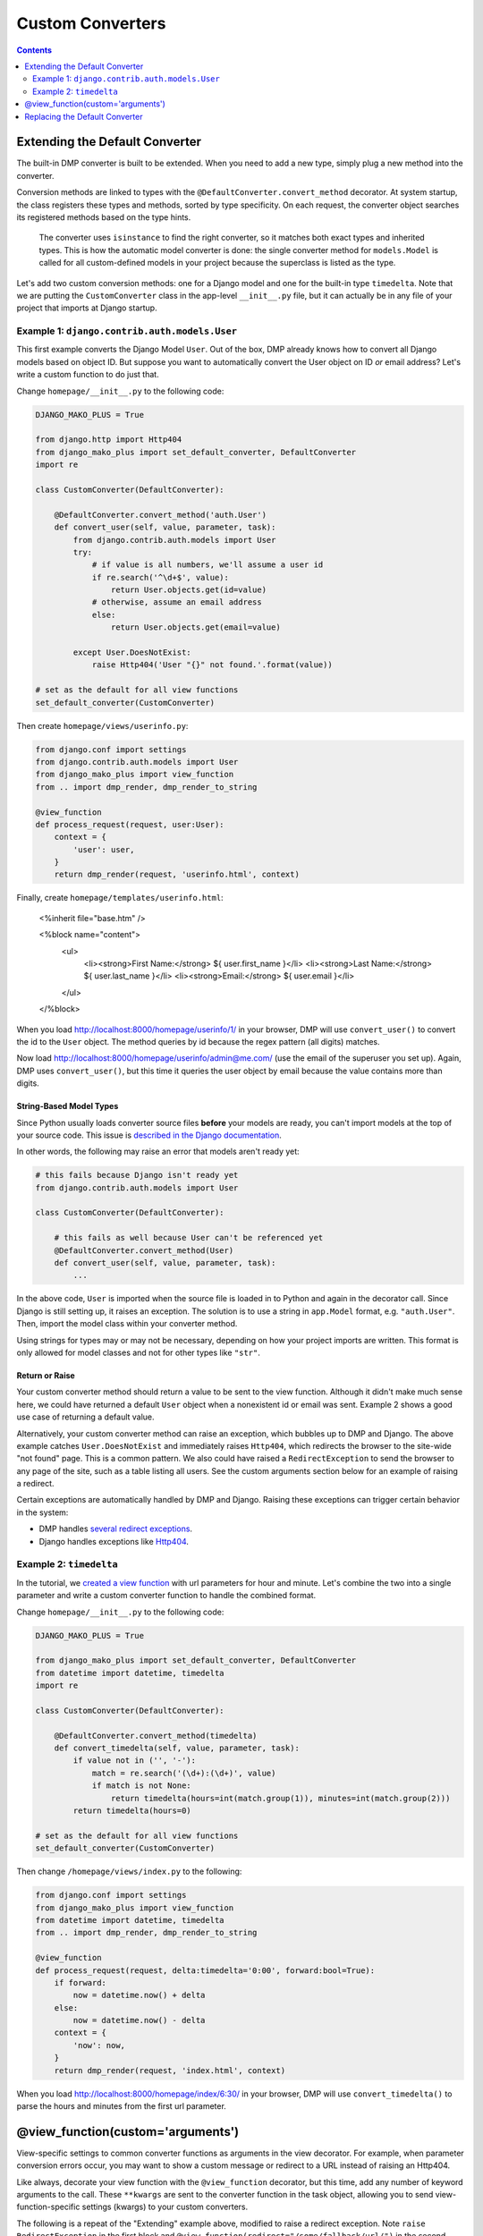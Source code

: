 Custom Converters
--------------------------------------

.. contents::
    :depth: 2


Extending the Default Converter
^^^^^^^^^^^^^^^^^^^^^^^^^^^^^^^^^^^^

The built-in DMP converter is built to be extended.  When you need to add a new type, simply plug a new method into the converter.  

Conversion methods are linked to types with the ``@DefaultConverter.convert_method`` decorator.  At system startup, the class registers these types and methods, sorted by type specificity.  On each request, the converter object searches its registered methods based on the type hints.

    The converter uses ``isinstance`` to find the right converter, so it matches both exact types and inherited types.  This is how the automatic model converter is done: the single converter method for ``models.Model`` is called for all custom-defined models in your project because the superclass is listed as the type.

Let's add two custom conversion methods: one for a Django model and one for the built-in type ``timedelta``.  Note that we are putting the ``CustomConverter`` class in the app-level ``__init__.py`` file, but it can actually be in any file of your project that imports at Django startup.


Example 1: ``django.contrib.auth.models.User``
~~~~~~~~~~~~~~~~~~~~~~~~~~~~~~~~~~~~~~~~~~~~~~~~~~~~~~

This first example converts the Django Model ``User``.  Out of the box, DMP already knows how to convert all Django models based on object ID.  But suppose you want to automatically convert the User object on ID *or* email address?  Let's write a custom function to do just that.

Change ``homepage/__init__.py`` to the following code:

.. code:: python

    DJANGO_MAKO_PLUS = True

    from django.http import Http404
    from django_mako_plus import set_default_converter, DefaultConverter
    import re

    class CustomConverter(DefaultConverter):

        @DefaultConverter.convert_method('auth.User')
        def convert_user(self, value, parameter, task):
            from django.contrib.auth.models import User
            try:
                # if value is all numbers, we'll assume a user id
                if re.search('^\d+$', value):
                    return User.objects.get(id=value)
                # otherwise, assume an email address
                else:
                    return User.objects.get(email=value)
                
            except User.DoesNotExist:
                raise Http404('User "{}" not found.'.format(value))

    # set as the default for all view functions
    set_default_converter(CustomConverter)

Then create ``homepage/views/userinfo.py``:

.. code:: python

    from django.conf import settings
    from django.contrib.auth.models import User
    from django_mako_plus import view_function
    from .. import dmp_render, dmp_render_to_string

    @view_function
    def process_request(request, user:User):
        context = {
            'user': user,
        }
        return dmp_render(request, 'userinfo.html', context)
    
Finally, create ``homepage/templates/userinfo.html``:

    <%inherit file="base.htm" />

    <%block name="content">
        <ul>
            <li><strong>First Name:</strong> ${ user.first_name }</li>
            <li><strong>Last Name:</strong> ${ user.last_name }</li>
            <li><strong>Email:</strong> ${ user.email }</li>
        </ul>
    </%block>

When you load http://localhost:8000/homepage/userinfo/1/ in your browser, DMP will use ``convert_user()`` to convert the id to the ``User`` object.  The method queries by id because the regex pattern (all digits) matches.

Now load http://localhost:8000/homepage/userinfo/admin@me.com/ (use the email of the superuser you set up).  Again, DMP uses ``convert_user()``, but this time it queries the user object by email because the value contains more than digits.

String-Based Model Types
++++++++++++++++++++++++++++++

Since Python usually loads converter source files **before** your models are ready, you can't import models at the top of your source code.  This issue is `described in the Django documentation <https://docs.djangoproject.com/en/dev/ref/models/fields/#module-django.db.models.fields.related>`_.

In other words, the following may raise an error that models aren't ready yet:


.. code:: python

    # this fails because Django isn't ready yet
    from django.contrib.auth.models import User

    class CustomConverter(DefaultConverter):

        # this fails as well because User can't be referenced yet
        @DefaultConverter.convert_method(User)
        def convert_user(self, value, parameter, task):
            ...
   
In the above code, ``User`` is imported when the source file is loaded in to Python and again in the decorator call.  Since Django is still setting up, it raises an exception.  The solution is to use a string in ``app.Model`` format, e.g. ``"auth.User"``.  Then, import the model class within your converter method.

Using strings for types may or may not be necessary, depending on how your project imports are written.  This format is only allowed for model classes and not for other types like ``"str"``.


Return or Raise
+++++++++++++++++++++++++++++++

Your custom converter method should return a value to be sent to the view function.  Although it didn't make much sense here, we could have returned a default ``User`` object when a nonexistent id or email was sent.  Example 2 shows a good use case of returning a default value.

Alternatively, your custom converter method can raise an exception, which bubbles up to DMP and Django.  The above example catches ``User.DoesNotExist`` and immediately raises ``Http404``, which redirects the browser to the site-wide "not found" page.  This is a common pattern.  We also could have raised a ``RedirectException`` to send the browser to any page of the site, such as a table listing all users.  See the custom arguments section below for an example of raising a redirect.

Certain exceptions are automatically handled by DMP and Django.  Raising these exceptions can trigger certain behavior in the system:

* DMP handles `several redirect exceptions <topics_redirecting.html>`_.
* Django handles exceptions like `Http404 <https://docs.djangoproject.com/en/dev/topics/http/views/#the-http404-exception>`_.



Example 2: ``timedelta``
~~~~~~~~~~~~~~~~~~~~~~~~~~~~~~~~~~~~~~~~~~~~

In the tutorial, we `created a view function <tutorial_urlparams.html#adding-type-hints>`_ with url parameters for hour and minute.  Let's combine the two into a single parameter and write a custom converter function to handle the combined format.

Change ``homepage/__init__.py`` to the following code:

.. code:: python

    DJANGO_MAKO_PLUS = True

    from django_mako_plus import set_default_converter, DefaultConverter
    from datetime import datetime, timedelta
    import re

    class CustomConverter(DefaultConverter):

        @DefaultConverter.convert_method(timedelta)
        def convert_timedelta(self, value, parameter, task):
            if value not in ('', '-'):
                match = re.search('(\d+):(\d+)', value)
                if match is not None:
                    return timedelta(hours=int(match.group(1)), minutes=int(match.group(2)))
            return timedelta(hours=0)

    # set as the default for all view functions
    set_default_converter(CustomConverter)

Then change ``/homepage/views/index.py`` to the following:

.. code:: python

    from django.conf import settings
    from django_mako_plus import view_function
    from datetime import datetime, timedelta
    from .. import dmp_render, dmp_render_to_string

    @view_function
    def process_request(request, delta:timedelta='0:00', forward:bool=True):
        if forward:
            now = datetime.now() + delta
        else:
            now = datetime.now() - delta
        context = {
            'now': now,
        }
        return dmp_render(request, 'index.html', context)

When you load http://localhost:8000/homepage/index/6:30/ in your browser, DMP will use ``convert_timedelta()`` to parse the hours and minutes from the first url parameter.


@view_function(custom='arguments')
^^^^^^^^^^^^^^^^^^^^^^^^^^^^^^^^^^^^^^^^

View-specific settings to common converter functions as arguments in the view decorator.  For example, when parameter conversion errors occur, you may want to show a custom message or redirect to a URL instead of raising an Http404.

Like always, decorate your view function with the ``@view_function`` decorator, but this time, add any number of keyword arguments to the call.   These ``**kwargs`` are sent to the converter function in the task object, allowing you to send view-function-specific settings (kwargs) to your custom converters.

The following is a repeat of the "Extending" example above, modified to raise a redirect exception.  Note ``raise RedirectException`` in the first block and ``@view_function(redirect="/some/fallback/url/")`` in the second block.

.. code:: python

    from django_mako_plus import set_default_converter, DefaultConverter, RedirectException
    from datetime import datetime, timedelta
    import re

    class CustomConverter(DefaultConverter):

        @DefaultConverter.convert_method(timedelta)
        def convert_timedelta(self, value, parameter, task):
            if value not in ('', '-'):
                match = re.search('(\d+):(\d+)', value)
                if match is not None:
                    return timedelta(hours=int(match.group(1)), minutes=int(match.group(2)))
                else:
                    raise RedirectException(task.kwargs['redirect'])
            return timedelta(hours=0)

    # set as the default for all view functions
    set_default_converter(CustomConverter)

.. code:: python

    from django.conf import settings
    from django_mako_plus import view_function
    from datetime import datetime, timedelta
    from .. import dmp_render, dmp_render_to_string

    @view_function(redirect="/some/fallback/url/")
    def process_request(request, delta:timedelta='0:00', forward:bool=True):
        if forward:
            now = datetime.now() + delta
        else:
            now = datetime.now() - delta
        context = {
            'now': now,
        }
        return dmp_render(request, 'index.html', context)

In summary, adding keyword arguments to ``@view_function(...)`` allows you set values *per view function*, which enables common converter functions to contain per-function logic.



Replacing the Default Converter
^^^^^^^^^^^^^^^^^^^^^^^^^^^^^^^^^

If the default converter class doesn't work for you, or if one of your view functions needs special conversion, send a custom function to the ``@view_function`` decorator.  Converters can be any callable, including functions, lambdas, or classes that define ``__call__``.

Conversion functions have the following signature and parameters:

``def convert(value, parameter, task):``

* ``value`` - The value from the urlparams.  This is always a string, even if the empty string (never None).
* ``parameter`` - An object containing the name, poosition, type hint, default value, and other information about the parameter.
* ``task`` - An object containing meta-information about the current conversion task, including the request object, the view function module, view function reference, and converter function being run.

In most cases, ``value`` and ``parameter.type`` are all you need to make a converter function.  Let's create a basic function to handle our types:

.. code:: python

    from django.conf import settings
    from django_mako_plus import view_function, view_parameter
    from datetime import datetime, timedelta
    from .. import dmp_render, dmp_render_to_string
    import re

    def convert(value, parameter, task):
        if isinstance(value, parameter.type):  # already the right type (from a default)?
            return value
        elif parameter.type is timedelta:      # converting to a timedelta?
            if value not in ('', '-'):
                match = re.search('(\d+):(\d+)', value)
                if match is not None:
                    return timedelta(hours=int(match.group(1)), minutes=int(match.group(2)))
            return None
        elif parameter.type is bool:           # converting to a bool?
            return value == '+'
        return value

    @view_function(converter=convert)
    def process_request(request, delta:timedelta='0:00', forward:bool=True):
        if forward:
            now = datetime.now() + delta
        else:
            now = datetime.now() - delta
        context = {
            'now': now,
        }
        return dmp_render(request, 'index.html', context)

In this case, the converter is called twice: once for ``delta`` and once for ``forward``.  This will happen *even if the URL is too short*.  Consider how the following URLs would be handled:

+---------------------------------------------------+-------------------------------------------------------------------------------+
| ``http://localhost:8000/homepage/index/6:30/T/``  | | ``convert('6:30', ...)`` is called for the ``delta`` parameter.             |
|                                                   | | ``convert('T', ...)`` is called for the ``forward`` parameter.              |
+---------------------------------------------------+-------------------------------------------------------------------------------+
| ``http://localhost:8000/homepage/index/6:30/T/1`` | | ``convert('6:30', ...)`` is called for the ``delta`` parameter.             |
|                                                   | | ``convert('T', ...)`` is called for the ``forward`` parameter.              |
|                                                   |    (the last parameter, "1", is ignored because not in the function signature |
+---------------------------------------------------+-------------------------------------------------------------------------------+
| ``http://localhost:8000/homepage/index/00:00/``   | | ``convert('00:00', ...)`` is called for the ``delta`` parameter.            |
|                                                   | | ``convert(True, ...)`` is called for the ``forward`` parameter              |
|                                                   |    (using the default in the function signature).                             |
+---------------------------------------------------+-------------------------------------------------------------------------------+
| ``http://localhost:8000/homepage/index/``         | | ``convert('0:00', ...)`` is called for the ``delta`` parameter              |
|                                                   |    (using the default in the function signature).                             |
|                                                   | | ``convert(True, ...)`` is called for the ``forward`` parameter              |
|                                                   |    (using the default in the function signature).                             |
+---------------------------------------------------+-------------------------------------------------------------------------------+



